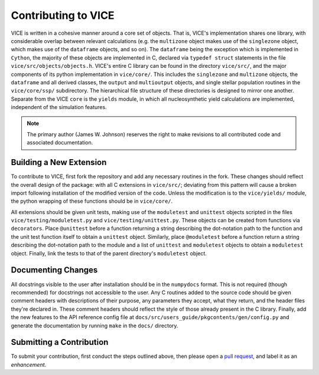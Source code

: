 
Contributing to VICE 
====================
VICE is written in a cohesive manner around a core set of objects. That is, 
VICE's implementation shares one library, with considerable overlap between 
relevant calculations (e.g. the ``multizone`` object makes use of the 
``singlezone`` object, which makes use of the ``dataframe`` objects, and so 
on). The ``dataframe`` being the exception which is implemented in ``Cython``, 
the majority of these objects are implemented in C, declared via 
``typedef struct`` statements in the file ``vice/src/objects/objects.h``. 
VICE's entire C library can be found in the directory ``vice/src/``, and the 
major components of its python implementation in ``vice/core/``. This includes 
the ``singlezone`` and ``multizone`` objects, the ``dataframe`` and all 
derived classes, the ``output`` and ``multioutput`` objects, and single 
stellar population routines in the ``vice/core/ssp/`` subdirectory. The 
hierarchical file structure of these directories is designed to mirror one 
another. Separate from the VICE ``core`` is the ``yields`` module, in which 
all nucleosynthetic yield calculations are implemented, independent of the 
simulation features. 

.. note:: The primary author (James W. Johnson) reserves the right to make 
	revisions to all contributed code and associated documentation. 

Building a New Extension 
------------------------
To contribute to VICE, first fork the repository and add any necessary 
routines in the fork. These changes should reflect the overall design of the 
package: with all C extensions in ``vice/src/``; deviating from this pattern 
will cause a broken import following installation of the modified version of 
the code. Unless the modification is to the ``vice/yields/`` module, the 
python wrapping of these functions should be in ``vice/core/``. 

All extensions should be given unit tests, making use of the ``moduletest`` 
and ``unittest`` objects scripted in the files ``vice/testing/moduletest.py`` 
and ``vice/testing/unittest.py``. These objects can be created from functions 
via ``decorators``. Place ``@unittest`` before a function returning a string 
describing the dot-notation path to the function and the unit test function 
itself to obtain a ``unittest`` object. Similarly, place ``@moduletest`` 
before a function return a string describing the dot-notation path to the 
module and a list of ``unittest`` and ``moduletest`` objects to obtain a 
``moduletest`` object. Finally, link the tests to that of the parent 
directory's ``moduletest`` object. 

Documenting Changes 
-------------------
All docstrings visible to the user after installation should be in the 
``numpydocs`` format. This is not required (though recommended) for docstrings 
not accessible to the user. Any C routines added to the source code should be 
given comment headers with descriptions of their purpose, any parameters they 
accept, what they return, and the header files they're declared in. These 
comment headers should reflect the style of those already present in the C 
library. Finally, add the new features to the API reference config file at 
``docs/src/users_guide/pkgcontents/gen/config.py`` and generate the 
documentation by running ``make`` in the ``docs/`` directory. 

Submitting a Contribution 
-------------------------
To submit your contribution, first conduct the steps outlined above, then 
please open a `pull request`__, and label it as an *enhancement*. 

__ pulls_ 
.. _pulls: https://github.com/giganano/VICE/pulls 
